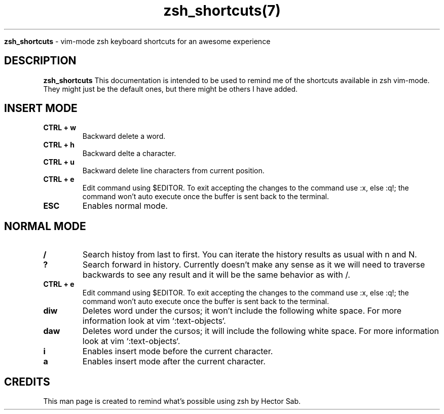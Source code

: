 ." Process this file with
." groff -man -Tascii shortcuts.7
."
.TH zsh_shortcuts(7)

.Sh NAME
.B zsh_shortcuts
- vim-mode zsh keyboard shortcuts for an awesome experience

.SH DESCRIPTION
.B zsh_shortcuts
This documentation is intended to be used to remind me of the shortcuts available in zsh vim-mode. They might just be the default ones, but there might be others I have added.

.SH INSERT MODE
.TP
.B "CTRL + w "
Backward delete a word.

.TP
.B "CTRL + h "
Backward delte a character.

.TP
.B "CTRL + u "
Backward delete line characters from current position.

.TP
.B "CTRL + e "
Edit command using $EDITOR. To exit accepting the changes to the command use :x, else :q!; the command won't auto execute once the buffer is sent back to the terminal.

.TP
.B "ESC "
Enables normal mode.

.SH NORMAL MODE
.TP
.B "/       "
Search histoy from last to first. You can iterate the history results as usual with n and N.

.TP
.B "?       "
Search forward in history. Currently doesn't make any sense as it we will need to traverse backwards to see any result and it will be the same behavior as with /.

.TP
.B "CTRL + e "
Edit command using $EDITOR. To exit accepting the changes to the command use :x, else :q!; the command won't auto execute once the buffer is sent back to the terminal.

.TP
.B "diw     "
Deletes word under the cursos; it won't include the following white space. For more information look at vim `:text-objects`.
.TP

.B "daw     "
Deletes word under the cursos; it will include the following white space. For more information look at vim `:text-objects`.

.TP
.B "i       "
Enables insert mode before the current character.

.TP
.B "a       "
Enables insert mode after the current character.

.SH CREDITS
.PP
This man page is created to remind what's possible using zsh by Hector Sab.
